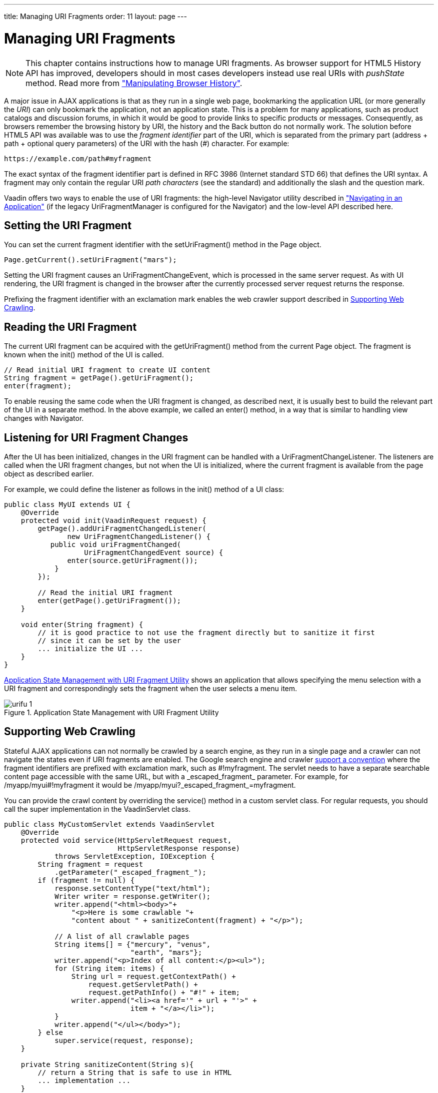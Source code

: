 ---
title: Managing URI Fragments
order: 11
layout: page
---

[[advanced.urifu]]
= Managing URI Fragments

NOTE: This chapter contains instructions how to manage URI fragments. As browser support for HTML5 History API has improved, developers should in most cases developers instead use real URIs with _pushState_ method. Read more from 
<<advanced-navigator#advanced.pushstate,"Manipulating Browser History">>.

A major issue in AJAX applications is that as they run in a single web page,
bookmarking the application URL (or more generally the __URI__) can only
bookmark the application, not an application state. This is a problem for many
applications, such as product catalogs and discussion forums, in which it would
be good to provide links to specific products or messages. Consequently, as
browsers remember the browsing history by URI, the history and the
[guibutton]#Back# button do not normally work. The solution before HTML5 API was available was to use the
__fragment identifier__ part of the URI, which is separated from the primary
part (address + path + optional query parameters) of the URI with the hash (#)
character. For example:


----
https://example.com/path#myfragment
----

The exact syntax of the fragment identifier part is defined in RFC 3986
(Internet standard STD 66) that defines the URI syntax. A fragment may only
contain the regular URI __path characters__ (see the standard) and additionally
the slash and the question mark.

Vaadin offers two ways to enable the use of URI fragments: the high-level
[classname]#Navigator# utility described in
<<advanced-navigator#advanced.navigator,"Navigating
in an Application">> (if the legacy [classname]#UriFragmentManager# is configured for the Navigator) and the low-level API described here.

[[advanced.urifu.setting]]
== Setting the URI Fragment

You can set the current fragment identifier with the
[methodname]#setUriFragment()# method in the [classname]#Page# object.


[source, java]
----
Page.getCurrent().setUriFragment("mars");
----

Setting the URI fragment causes an [interfacename]#UriFragmentChangeEvent#,
which is processed in the same server request. As with UI rendering, the URI
fragment is changed in the browser after the currently processed server request
returns the response.

Prefixing the fragment identifier with an exclamation mark enables the web
crawler support described in <<advanced.urifu.crawling>>.


[[advanced.urifu.reading]]
== Reading the URI Fragment

The current URI fragment can be acquired with the [methodname]#getUriFragment()#
method from the current [classname]#Page# object. The fragment is known when the
[methodname]#init()# method of the UI is called.


[source, java]
----
// Read initial URI fragment to create UI content
String fragment = getPage().getUriFragment();
enter(fragment);
----

To enable reusing the same code when the URI fragment is changed, as described
next, it is usually best to build the relevant part of the UI in a separate
method. In the above example, we called an [methodname]#enter()# method, in a
way that is similar to handling view changes with [classname]#Navigator#.


[[advanced.urifu.listening]]
== Listening for URI Fragment Changes

After the UI has been initialized, changes in the URI fragment can be handled
with a [interfacename]#UriFragmentChangeListener#. The listeners are called when
the URI fragment changes, but not when the UI is initialized, where the current
fragment is available from the page object as described earlier.

For example, we could define the listener as follows in the [methodname]#init()#
method of a UI class:


[source, java]
----
public class MyUI extends UI {
    @Override
    protected void init(VaadinRequest request) {
        getPage().addUriFragmentChangedListener(
               new UriFragmentChangedListener() {
           public void uriFragmentChanged(
                   UriFragmentChangedEvent source) {
               enter(source.getUriFragment());
            }
        });

        // Read the initial URI fragment
        enter(getPage().getUriFragment());
    }

    void enter(String fragment) {
        // it is good practice to not use the fragment directly but to sanitize it first
        // since it can be set by the user
        ... initialize the UI ...
    }
}
----

<<figure.advanced.urifu>> shows an application that allows specifying the menu
selection with a URI fragment and correspondingly sets the fragment when the
user selects a menu item.

[[figure.advanced.urifu]]
.Application State Management with URI Fragment Utility
image::img/urifu-1.png[]


[[advanced.urifu.crawling]]
== Supporting Web Crawling

Stateful AJAX applications can not normally be crawled by a search engine, as
they run in a single page and a crawler can not navigate the states even if URI
fragments are enabled. The Google search engine and crawler
link:https://googlewebmastercentral.blogspot.fi/2009/10/proposal-for-making-ajax-crawlable.html[support
a convention] where the fragment identifiers are prefixed with exclamation mark,
such as [literal]#++#!myfragment++#. The servlet needs to have a separate
searchable content page accessible with the same URL, but with a
[literal]#++_escaped_fragment_++# parameter. For example, for
[literal]#++/myapp/myui#!myfragment++# it would be
[literal]#++/myapp/myui?_escaped_fragment_=myfragment++#.

You can provide the crawl content by overriding the [methodname]#service()#
method in a custom servlet class. For regular requests, you should call the
super implementation in the [classname]#VaadinServlet# class.


[source, java]
----
public class MyCustomServlet extends VaadinServlet
    @Override
    protected void service(HttpServletRequest request,
                           HttpServletResponse response)
            throws ServletException, IOException {
        String fragment = request
            .getParameter("_escaped_fragment_");
        if (fragment != null) {
            response.setContentType("text/html");
            Writer writer = response.getWriter();
            writer.append("<html><body>"+
                "<p>Here is some crawlable "+
                "content about " + sanitizeContent(fragment) + "</p>");
            
            // A list of all crawlable pages
            String items[] = {"mercury", "venus",
                              "earth", "mars"};
            writer.append("<p>Index of all content:</p><ul>");
            for (String item: items) {
                String url = request.getContextPath() +
                    request.getServletPath() +
                    request.getPathInfo() + "#!" + item;
                writer.append("<li><a href='" + url + "'>" +
                              item + "</a></li>");
            }
            writer.append("</ul></body>");
        } else
            super.service(request, response);
    }

    private String sanitizeContent(String s){
        // return a String that is safe to use in HTML
        ... implementation ...
    }
}
----

The crawlable content does not need to be human readable. It can provide an
index of links to other application states, as we did in the example above. The
links should use the " [literal]#++#!++#" notation, but can not be relative to
avoid having the [literal]#++_escaped_fragment_++# parameter.

You need to use the custom servlet class in the [filename]#web.xml# deployment
descriptor instead of the normal [classname]#VaadinServlet# class, as described
in
<<../application/application-environment#application.environment.web-xml,"Using
a web.xml Deployment Descriptor">>.




